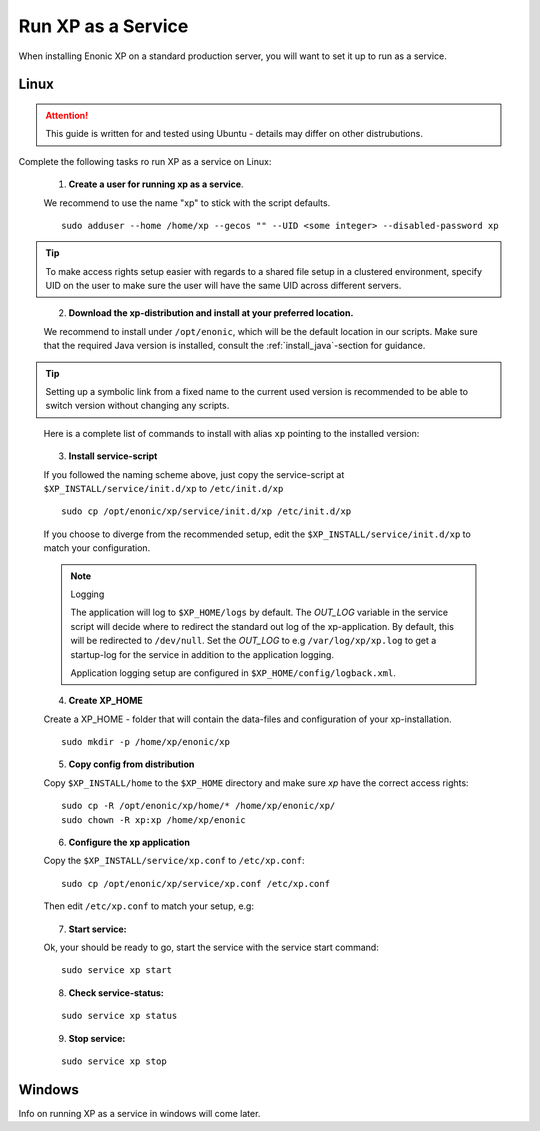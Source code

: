.. _bootservice:

Run XP as a Service
===================

When installing Enonic XP on a standard production server, you will want to set it up to run as a service.

Linux
-----

.. ATTENTION:: 

	This guide is written for and tested using Ubuntu - details may differ on other distrubutions. 
..

Complete the following tasks ro run XP as a service on Linux:

  1. **Create a user for running xp as a service**. 
  
  We recommend to use the name "xp" to stick with the script defaults.
  
  :: 
     
	 sudo adduser --home /home/xp --gecos "" --UID <some integer> --disabled-password xp
  
.. TIP::

   To make access rights setup easier with regards to a shared file setup in a clustered environment, specify UID on the user to make sure the user will have the same UID across different servers.
..
   
   
   2. **Download the xp-distribution and install at your preferred location.** 
   
   We recommend to install under ``/opt/enonic``, which will be the default location in our scripts. Make sure that the required Java version is installed, consult the :ref:`install_java`-section for guidance.
  
.. TIP:: 

   Setting up a symbolic link from a fixed name to the current used version is recommended to be able to switch version without changing any scripts. 
..

   Here is a complete list of commands to install with alias ``xp`` pointing to the installed version:
   
   .. literalinclude:: code/service-install.sh
      :language: none
   .. 

..

 
  3. **Install service-script** 
  
  If you followed the naming scheme above, just copy the service-script at ``$XP_INSTALL/service/init.d/xp`` to ``/etc/init.d/xp``
  
  :: 
   
	sudo cp /opt/enonic/xp/service/init.d/xp /etc/init.d/xp    
	 
  If you choose to diverge from the recommended setup, edit the ``$XP_INSTALL/service/init.d/xp`` to match your configuration.

  .. NOTE:: Logging

     The application will log to ``$XP_HOME/logs`` by default. The *OUT_LOG* variable in the service script will decide where to redirect the standard out log of the xp-application. By default, this will be redirected to ``/dev/null``. Set the *OUT_LOG* to e.g ``/var/log/xp/xp.log`` to get a startup-log for the service in addition to the application logging.
   
     Application logging setup are configured in ``$XP_HOME/config/logback.xml``.
  ..

	 
  4. **Create XP_HOME** 
  
  Create a XP_HOME - folder that will contain the data-files and configuration of your xp-installation.
  
  ::
  
	sudo mkdir -p /home/xp/enonic/xp
	 
  5. **Copy config from distribution** 
  
  Copy ``$XP_INSTALL/home`` to the ``$XP_HOME`` directory and make sure *xp* have the correct access rights:
  
  ::
  
  	sudo cp -R /opt/enonic/xp/home/* /home/xp/enonic/xp/
  	sudo chown -R xp:xp /home/xp/enonic
		 
  6. **Configure the xp application** 
  
  Copy the ``$XP_INSTALL/service/xp.conf`` to ``/etc/xp.conf``:
  
  :: 
  
    sudo cp /opt/enonic/xp/service/xp.conf /etc/xp.conf
    
  Then edit ``/etc/xp.conf`` to match your setup, e.g:
  
   .. literalinclude:: code/xp.conf
      :language: bash
   ..    
  
 
  7. **Start service:** 
  
  Ok, your should be ready to go, start the service with the service start command:
  
  ::
  
  	sudo service xp start
  
  8. **Check service-status:**
  
  ::
 
  	sudo service xp status
  
  9. **Stop service:**
  
  ::
  
  	sudo service xp stop

Windows
-------

Info on running XP as a service in windows will come later.
